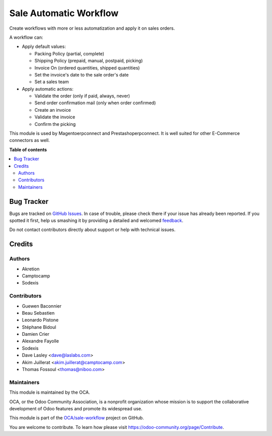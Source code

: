 =======================
Sale Automatic Workflow
=======================

.. !!!!!!!!!!!!!!!!!!!!!!!!!!!!!!!!!!!!!!!!!!!!!!!!!!!!
   !! This file is generated by oca-gen-addon-readme !!
   !! changes will be overwritten.                   !!
   !!!!!!!!!!!!!!!!!!!!!!!!!!!!!!!!!!!!!!!!!!!!!!!!!!!!

.. |badge1| image:: https://img.shields.io/badge/maturity-Beta-yellow.png
    :target: https://odoo-community.org/page/development-status
    :alt: Beta
.. |badge2| image:: https://img.shields.io/badge/licence-AGPL--3-blue.png
    :target: http://www.gnu.org/licenses/agpl-3.0-standalone.html
    :alt: License: AGPL-3
.. |badge3| image:: https://img.shields.io/badge/github-OCA%2Fsale--workflow-lightgray.png?logo=github
    :target: https://github.com/OCA/sale-workflow/tree/13.0/sale_automatic_workflow
    :alt: OCA/sale-workflow
.. |badge4| image:: https://img.shields.io/badge/weblate-Translate%20me-F47D42.png
    :target: https://translation.odoo-community.org/projects/sale-workflow-13-0/sale-workflow-13-0-sale_automatic_workflow
    :alt: Translate me on Weblate
.. |badge5| image:: https://img.shields.io/badge/runbot-Try%20me-875A7B.png
    :target: https://runbot.odoo-community.org/runbot/167/13.0
    :alt: Try me on Runbot

|badge1| |badge2| |badge3| |badge4| |badge5| 

Create workflows with more or less automatization and apply it on sales
orders.

A workflow can:

- Apply default values:

  * Packing Policy (partial, complete)
  * Shipping Policy (prepaid, manual, postpaid, picking)
  * Invoice On (ordered quantities, shipped quantities)
  * Set the invoice's date to the sale order's date
  * Set a sales team

- Apply automatic actions:

  * Validate the order (only if paid, always, never)
  * Send order confirmation mail (only when order confirmed)
  * Create an invoice
  * Validate the invoice
  * Confirm the picking

This module is used by Magentoerpconnect and Prestashoperpconnect.
It is well suited for other E-Commerce connectors as well.

**Table of contents**

.. contents::
   :local:

Bug Tracker
===========

Bugs are tracked on `GitHub Issues <https://github.com/OCA/sale-workflow/issues>`_.
In case of trouble, please check there if your issue has already been reported.
If you spotted it first, help us smashing it by providing a detailed and welcomed
`feedback <https://github.com/OCA/sale-workflow/issues/new?body=module:%20sale_automatic_workflow%0Aversion:%2013.0%0A%0A**Steps%20to%20reproduce**%0A-%20...%0A%0A**Current%20behavior**%0A%0A**Expected%20behavior**>`_.

Do not contact contributors directly about support or help with technical issues.

Credits
=======

Authors
~~~~~~~

* Akretion
* Camptocamp
* Sodexis

Contributors
~~~~~~~~~~~~

* Guewen Baconnier
* Beau Sebastien
* Leonardo Pistone
* Stéphane Bidoul
* Damien Crier
* Alexandre Fayolle
* Sodexis
* Dave Lasley <dave@laslabs.com>
* Akim Juillerat <akim.juillerat@camptocamp.com>
* Thomas Fossoul <thomas@niboo.com>

Maintainers
~~~~~~~~~~~

This module is maintained by the OCA.

.. image:: https://odoo-community.org/logo.png
   :alt: Odoo Community Association
   :target: https://odoo-community.org

OCA, or the Odoo Community Association, is a nonprofit organization whose
mission is to support the collaborative development of Odoo features and
promote its widespread use.

This module is part of the `OCA/sale-workflow <https://github.com/OCA/sale-workflow/tree/13.0/sale_automatic_workflow>`_ project on GitHub.

You are welcome to contribute. To learn how please visit https://odoo-community.org/page/Contribute.
